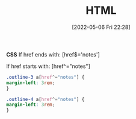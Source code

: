 :PROPERTIES:
:ID:       50654947-3f54-4fa9-bcf8-670e14a5877e
:END:
#+title: HTML
#+date: [2022-05-06 Fri 22:28]

*CSS*
If href ends with:
[href$='notes']

If href starts with:
[href^="notes"]

#+BEGIN_SRC css
  .outline-3 a[href^="notes"] { 
  margin-left: 3rem; 
  } 

  .outline-4 a[href^="notes"] { 
  margin-left: 3rem; 
  } 
#+END_SRC
